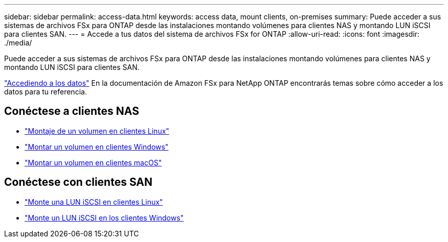 ---
sidebar: sidebar 
permalink: access-data.html 
keywords: access data, mount clients, on-premises 
summary: Puede acceder a sus sistemas de archivos FSx para ONTAP desde las instalaciones montando volúmenes para clientes NAS y montando LUN iSCSI para clientes SAN. 
---
= Accede a tus datos del sistema de archivos FSx for ONTAP
:allow-uri-read: 
:icons: font
:imagesdir: ./media/


[role="lead"]
Puede acceder a sus sistemas de archivos FSx para ONTAP desde las instalaciones montando volúmenes para clientes NAS y montando LUN iSCSI para clientes SAN.

link:https://docs.aws.amazon.com/fsx/latest/ONTAPGuide/supported-fsx-clients.html["Accediendo a los datos"^] En la documentación de Amazon FSx para NetApp ONTAP encontrarás temas sobre cómo acceder a los datos para tu referencia.



== Conéctese a clientes NAS

* link:https://docs.aws.amazon.com/fsx/latest/ONTAPGuide/attach-linux-client.html["Montaje de un volumen en clientes Linux"^]
* link:https://docs.aws.amazon.com/fsx/latest/ONTAPGuide/attach-windows-client.html["Montar un volumen en clientes Windows"^]
* link:https://docs.aws.amazon.com/fsx/latest/ONTAPGuide/attach-mac-client.html["Montar un volumen en clientes macOS"^]




== Conéctese con clientes SAN

* link:https://docs.aws.amazon.com/fsx/latest/ONTAPGuide/mount-iscsi-luns-linux.html["Monte una LUN iSCSI en clientes Linux"^]
* link:https://docs.aws.amazon.com/fsx/latest/ONTAPGuide/mount-iscsi-windows.html["Monte un LUN iSCSI en los clientes Windows"^]

